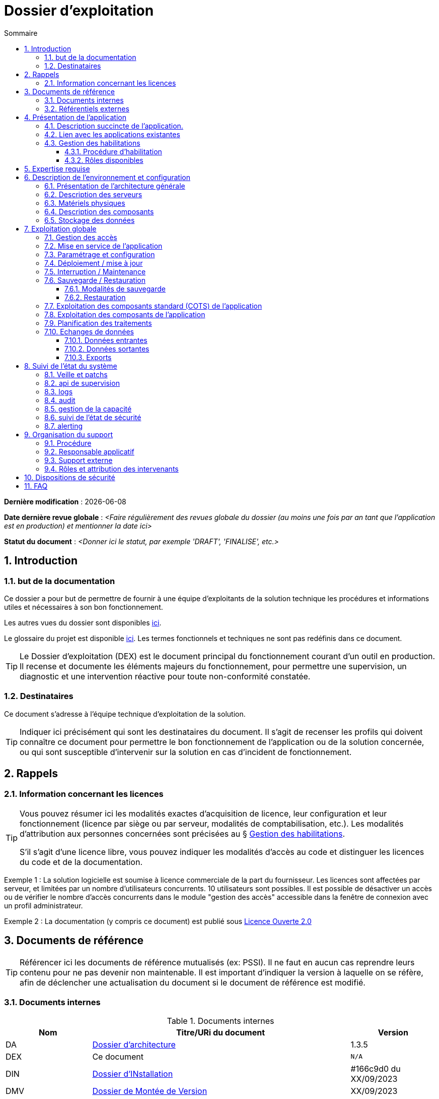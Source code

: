 ////
exploitation.adoc

SPDX-FileCopyrightText: 2023 Vincent Corrèze

SPDX-License-Identifier: etalab-2.0
////

# Dossier d'exploitation
:sectnumlevels: 4
:toclevels: 4
:sectnums: 4
:toc: left
:icons: font
:toc-title: Sommaire

*Dernière modification* : {docdate}

*Date dernière revue globale* : _<Faire régulièrement des revues globale du dossier (au moins une fois par an tant que l'application est en production) et mentionner la date ici>_

*Statut du document* : _<Donner ici le statut, par exemple 'DRAFT', 'FINALISE', etc.>_

## Introduction

### but de la documentation

Ce dossier a pour but de permettre de fournir à une équipe d'exploitants de la solution technique les procédures et informations utiles et nécessaires à son bon fonctionnement.

Les autres vues du dossier sont disponibles link:./README.adoc[ici].

Le glossaire du projet est disponible link:../glossaire.adoc[ici]. Les termes fonctionnels et techniques ne sont pas redéfinis dans ce document.

[TIP]
====
Le Dossier d'exploitation (DEX) est le document principal du fonctionnement courant d'un outil en production. Il recense et documente les éléments majeurs du fonctionnement, pour permettre une supervision, un diagnostic et une intervention réactive pour toute non-conformité constatée.
====

### Destinataires

Ce document s'adresse à l'équipe technique d'exploitation de la solution.

[TIP]
====
Indiquer ici précisément qui sont les destinataires du document. Il s'agit de recenser les profils qui doivent connaître ce document pour permettre le bon fonctionnement de l'application ou de la solution concernée, ou qui sont susceptible d'intervenir sur la solution en cas d'incident de fonctionnement.
====

## Rappels

### Information concernant les licences

[TIP]
====
Vous pouvez résumer ici les modalités exactes d'acquisition de licence, leur configuration et leur fonctionnement (licence par siège ou par serveur, modalités de comptabilisation, etc.). Les modalités d'attribution aux personnes concernées sont précisées au § <<Gestion des habilitations>>.

S'il s'agit d'une licence libre, vous pouvez indiquer les modalités d'accès au code et distinguer les licences du code et de la documentation.
====

====
Exemple 1 : La solution logicielle est soumise à licence commerciale de la part du fournisseur. Les licences sont affectées par serveur, et limitées par un nombre d'utilisateurs concurrents. 10 utilisateurs sont possibles. Il est possible de désactiver un accès ou de vérifier le nombre d'accès concurrents dans le module "gestion des accès" accessible dans la fenêtre de connexion avec un profil administrateur.
====
====
Exemple 2 : La documentation (y compris ce document) est publié sous link:https://www.etalab.gouv.fr/wp-content/uploads/2017/04/ETALAB-Licence-Ouverte-v2.0.pdf[Licence Ouverte 2.0]
====

## Documents de référence

TIP: Référencer ici les documents de référence mutualisés (ex: PSSI). Il ne faut en aucun cas reprendre leurs contenu pour ne pas devenir non maintenable. Il est important d'indiquer la version à laquelle on se réfère, afin de déclencher une actualisation du document si le document de référence est modifié.

### Documents internes

.Documents internes
[cols="1,3,1"]
|===
| Nom | Titre/URi du document | Version

| DA | link:../DA/[Dossier d'architecture] | 1.3.5

| DEX | Ce document | `N/A`

| DIN | link:../DIN/[Dossier d'INstallation] | #166c9d0 du XX/09/2023

| DMV | link:../DMV/[Dossier de Montée de Version] |  XX/09/2023

|===

### Référentiels externes

TIP: Si l'application dispose de référentiels externes (documentation en ligne, documentations déposées sur le SI), elles peuvent être indiquées ici, en indiquant le type de documentation.

## Présentation de l'application

### Description succincte de l'application.

TIP: Ce paragraphe a vocation à donner aux personnes de l'équipe technique une compréhension globale du rôle et du fonctionnement de l'application concernée, ainsi que de sa valeur métier.

### Lien avec les applications existantes

TIP: Si l'application est intégrée dans une chaîne de traitement, il est essentiel pour les acteurs de l'exploitation de comprendre les processus métiers bloqués par son dysfonctionnement. On insère donc ici un résumé de la chaîne de traitement global.
Utiliser éventuellement des diagrammes (type Mermaid) pour clarifier le fonctionnement.

### Gestion des habilitations

#### Procédure d'habilitation

TIP: On décrit ici les modalités de la procédure d'habilitation : processus de validation de la création de compte, modalités et délais de réalisation et procédure de revue de droits. La fréquence de la revue de droits doit être précisée. On peut utiliser par exemple un diagramme de séquence pour décrire la procédure.

#### Rôles disponibles

TIP: Ce chapitre détaille les rôles d'accès à l'application et indique quelles sont les autorités qui valident l'habilitation de chacun des rôles et réalisent les revues de droit.

## Expertise requise

[TIP]
====
Ce paragraphe sert à préciser les compétences *absolument indispensables* pour une exploitation basique de la solution.

Cela permet à une personne en charge du support de savoir si elle doit faire appel à une autre ressource (support externe, administrateur système spécialisé, etc.) ou si elle peut intervenir sur l'incident constaté.
====

Les  équipes en charge du déploiement et de l'exploitation de l'outil devront disposer des compétences suivantes :

.Compétences requises
[Cols="1,1,2,2,2,4"]
|===
|Thème | Outil | Description | Niveau Requis |Niveau de criticité | Exemple de compétence requise

| Système | | | | |

| Configuration | | | | |

| Supervision | | | | |

| Base de données | | | | |

| Applicatif | | | | |

| Stockage | | | | |

|===

L'indication fournie ici reste générale, et n'a pas vocation à faire une classification détaillée des compétences requises.

====
Exemple
[Cols="1,1,2,2,2,4"]
|===
|Thème | Outil | Description | Niveau Requis |Niveau de criticité | Exemple de compétence requise

| Système | Windows | OS | 2 - aisance | 3 - majeur | être à l'aise avec le fonctionnement d'un serveur windows

| Stockage | Disque | lecteur windows | 2/4 - aisance | 1/4 - Mineur  | Savoir archiver la base sur un lecteur

|===

====

## Description de l'environnement et configuration
[TIP]
====
Nous détaillons ici l'environnement exact de production, avec toutes ses composantes physiques, d'outils socles (CORS), de composants.

La description doit être orientée pour une description du fonctionnement courant de l'application.
====

### Présentation de l'architecture générale
TIP: on décrira ici l'architecture générale de l'application, sans rentrer dans les détails de chaque composant. l'enjeu est de lister l'ensemble des composants *boites noires* d'exploitation, pour donner à l'exploitation une idée des modules successifs, non de décrire en détail le fonctionnement de chaque module.

====
Exemple: L'application est une application trois tiers en environnement web composée des modules suivants:

- Un serveur web : nginx
- Un moteur d'exécution : php-fpm 8.0
- Un serveur de base de données : postgresql 15

L'applicatif utilise aussi des requêtes asynchrones vers l'API web de la  (link:https://api.gouv.fr/les-api/base-adresse-nationale[base adresse])

Le dimensionnement de l'application est construit pour que ces modules soient tous déployés sur le même serveur, une machine virtuelle.
====

### Description des serveurs
[TIP]
====
On décrira ici les serveurs utilisés par l'application, en détaillant *a minima* les serveurs de production.

Il est important de préciser s'il existe des serveurs de staging, de développement et/ou une chaine de déploiement automatique pour permettre à l'exploitant d'explorer cette piste en cas d'erreur.
====

### Matériels physiques
TIP: décrire ici les matériels physiques concernés par l'application. Il peut s'agir de serveurs mais aussi des périphériques nécessaires au fonctionnement (par exemple des badgeuses).

### Description des composants
TIP: décrire ici plus en détail les composants de l'application et leur modalités de fonctionnement.

.Composants

.Composants majeurs de l'application
[Cols="1,2,3"]
|===
| Composant | Description | type |Commentaire

| OS | | |
| Composants applicatifs | | |
| Stockage | | |

|===


====
Exemple:

[Cols="1,2,3"]
|===
| Composant | Description | type | Commentaire

| OS | linux Debian 12 | VM |
| Bases de données (stockage) | mariadb 10.5.21 | service systemd |
| Serveur web | nginx 1.18.0 | service systemd |
| Moteur de script | php8.0-fpm | service systemd | Attention, plusieurs version installées sur le serveur
| API externe | base adresse | API | Attention, accès https requis

|===
====

### Stockage des données

[TIP]
====
On détaillera ici précisément les modalités de stockage des données.
====

WARNING: Il est nécessaire de bien prendre en compte l'ensemble des données de l'application, y compris les données de configuration et les données techniques (logs par exemple, ou code source si disponible) pour donner une vision d'ensemble des données manipulées.

## Exploitation globale
Ce chapitre détaille les opérations courantes d'exploitation de l'application.

### Gestion des accès
[TIP]
====
La gestion des accès (habilitations) d'une application est l'opération la plus courante en terme d'exploitation. Ce paragraphe décrit les modalités concrète de création d'un compte et d'attribution d'un rôle. Il est important de s'assurer :

- qu'il existe plusieurs comptes administrateurs pour pouvoir débloquer un compte administrateur verrouillé à partir d'un autre compte.
- que les modalités d'attribution d'un rôle sont bien définies, et en particulier que la chaîne de responsabilité correspondante est bien décrite (Cf. supra le chapitre sur la <<Gestion des habilitations>>.).
====

### Mise en service de l'application
[TIP]
====
Ce paragraphe doit décrire les modalités d'arrêt/démarrage de l'application. En particulier, il détail l'ordre d'arrêt/démarrage des services (plan de production), et les dépendances entre ces services.
====

.Plan de production de l'application
[cols="1e,^1,^1" grid=rows]
|===
| Service | Rang de démarrage | Rang d'arrêt

| | |

|===

====
*Exemple*: le service MariaDB **doit** démarrer avant le serveur web, car la configuration de l'application est stockée en base.
====
====
*Exemple 2*:

[cols="1e,^1,^1" grid=rows]
|===
| Service | Rang de démarrage | Rang d'arrêt

| nginx | 3 | 1
| php-fpm | 2 | 2
| mariadb | 1 | 3

|===
====

### Paramétrage et configuration
[TIP]
====
Détailler ici où trouver les informations de paramétrage de l'application. On doit indiquer à la fois où se trouve la documentation de référence du paramétrage (_ie_ le dossier de paramétrage s'il existe) et l'emplacement exact des informations de paramétrage essentielles de l'application et de ses modules.

Attention de ne pas dupliquer ici des informations standard où des règles génériques de fonctionnement déjà décrites par ailleurs.
====
====
*Exemple* : la configuration du serveur web est localisée à son emplacement standard `/etc/nginx/`.
====
====
*Exemple 2* : le dossier de configuration est localisé dans l'arborescence d'exploitation sur le serveur de fichier `FIC01` dans le répertoire `Exploitation/application01`.
====

### Déploiement / mise à jour
[TIP]
====
Ce paragraphe décrit sommairement les modalités de déploiement et de mise à jour de l'application.

Il doit pointer vers une version détaillée dans les dossiers *DIN* (Dossier d'Installation) et *DMV* (Dossier de montée de version). Si les procédures correspondante sont en lignes, les liens sont indiqués ici.
====
====
Exemple : La procédure de montée de version est précisée dans la link:https://glpi-install.readthedocs.io/fr/latest/update.html[Documentation en ligne]
====

### Interruption / Maintenance
[TIP]
====
Si l'application dispose d'une modalité de bascule en mode maintenance, elle est décrite ici.

A défaut, il faut préciser ici les modalités d'une bascule en mode maintenance.
====
====
Exemple: Transmettre un mail à tous les utilisateurs pour les prévenir de la date et de la durée de la maintenance prévue.
====

### Sauvegarde / Restauration

#### Modalités de sauvegarde
[TIP]
====
Ce chapitre décrit en détail les éléments sauvegardés, la périodicité et les stratégies de sauvegarde ainsi que leur bilan.

Il détaille aussi bien les filesystem sauvegardés que le plan de dump de la base de donnée, et les modalités de rotation des sauvegarde.

Le choix et la définition de stratégie de link:https://fr.wikipedia.org/wiki/Sauvegarde_(informatique)[sauvegarde] sont hors du périmètre de ce document, mais il est important de respecter à minima le principe *3,2,1* (trois sauvegardes sur deux supports différents dont 1 hors site).

Il est fréquent de disposer à la fois d'un plan de sauvegarde de la donnée (p. ex dump de base), d'un plan de sauvegarde de l'application (filesystem, qui intègre les données) et d'un plan de sauvegarde de la machine. Ce principe, dit _ceinture, bretelle, parachute_ permet de s'assurer d'avoir trois modalités différentes de restauration de l'applicatif.

Afin de garantir le bon fonctionnement des sauvegardes, celles-ci doivent être *régulièrement testées* et le plan de test et ses résultats doivent être décrits ici.

La volumétrie des sauvegardes peut rapidement devenir importante. Il est important de définir une stratégie de rotation, en lien avec les aspects de sécurité ou de conformité réglementaire, permettant de limiter celle-ci. On s'intéressera par exemple à la stratégie link:https://fr.wikipedia.org/wiki/Grandfather-Father-Son_Backup[GFS] et ses variantes.

Ce paragraphe doit décrire aussi les modalités d'une sauvegarde à la demande de l'application, par exemple avant une modification importante de paramétrage ou une montée de version.

Particulièrement ici, en application du Principe link:https://fr.wikipedia.org/wiki/Ne_vous_r%C3%A9p%C3%A9tez_pas[DRY], si l'application suit un plan normalisé de sauvegarde, on ne fera ici qu'un lien vers celui-ci.
====

#### Restauration
TIP: Ce chapitre doit décrire les modalités standard de restauration (_ie_ même si vous avez plusieurs modalités de restauration, indiquer la modalité préférentielle et ses contraintes).

====
Exemple : Avant toute restauration il est nécessaire d'obtenir l'aval du responsable d'application et de coordonner avec lui l'arrêt de production correspondant.

La restauration s'effectue par relecture du dump de base avec la commmande `mysql < yyyymmdd-dumpbaseappli.sql`.
====

### Exploitation des composants standard (COTS) de l'application
[TIP]
====
On détaillera ici les modalités particulière d'exploitation des composants sur étagère.

En particulier, si leur fonctionnement nécessite des commandes ou un paramétrage complexes, elles sont détaillées dans ce chapitre.
====
====
Exemple: la configuration de _nginx_ se trouve dans le répertoire standard `/etc/nginx`. Elle est conforme à l'usage défini par https://nginxconfig.io/ pour mutualiser la configuration.
====

### Exploitation des composants de l'application
TIP: si des composants particuliers de l'application nécessitent une configuration ou une gestion particulière, elle est explicitée ici.

====
Exemple: le script `cron` de gestion des notifications est paramétré via un lien symbolique dans le répertoire `/etc/cron.d/`
====

### Planification des traitements
[TIP]
====
Ce paragraphe doit détailler le plan chronologique des traitements effectués par l'application. Il est important pour déterminer les périodes d'intervention possible sur l'application.

Il est particulièrement sensible si des traitements manipulent ou transfèrent des données métier et ont un temps d'exécution significatif. Il doit permettre d'identifier les phases critiques de fonctionnement.

Il est nécessaire que l'ensemble des traitements, leur horaire et leur durée moyenne ainsi que les moyens de suivi soient détaillés. Il faut aller dans le détail de la planification.
====

.Planification des traitements
[cols="1e,^1,2,2,2,4a"]
|===
| Nom | Horaire | Objet | modalités | durée | contrôle

| | | | | |

|===

====
Exemple:
[cols="1e,^1,2,2,2,4a"]
|===
| Nom | Horaire | Objet | modalités | durée | contrôle

| Sauvegarde | 05:05 | Sauvegarde | mysqldump exécuté via `cron` | 1h | contrôler les processus actifs pour vérifier si le traitement est terminé.

| NormAdress | toute les heures | Normalisation des adresses | via `cron` | *45mn* | `/bin/php /opt/app/NormAdress status`

|===
====

### Echanges de données
Ce chapitre décrit les différentes interfaces de données effectuées par l'application.

[TIP]
====
Le fonctionnement et la gestion des interfaces de données peut revêtir un caractère critique dans le fonctionnement global d'un système d'information. L'exploitation doit connaître les modalités de transfert des données pour pouvoir diagnostiquer les erreurs éventuelles.
====

#### Données entrantes
====
Exemple : Les données de badgeage sont transmises à l'application par dépôt dans le répertoire `BADGEAGE$` sur le serveur.

Ce répertoire doit être accessible en lecture/écriture au compte de service `UserBadge`.
====

#### Données sortantes
====
Exemple: Les données d'éléments variable de paie sont transférées sur le serveur de paie via un module Talend qui assure la copie et l'archivage des fichiers evp émis par l'application de badgeage.

Ce script est exécuté toutes les minutes de telle sorte que les fichiers d'evp ne soient jamais écrasés par les suivants.
====

#### Exports
[TIP]
====
Les exports de données sont souvent des fonctions très utilisées, et mal définies. Les exports sont souvent utiliser pour retraiter ces données pour d'autres fonctions métier.

Ces exports contiennent souvent des données sensibles (données personnelles par exemple) et doivent donc bénéficier d'une attention particulière en terme de diffusion, de sauvegarde et de confidentialité.

Il faut décrire ici les types d'export sensibles et les modalités de sécurité qui s'y rapportent.
====

## Suivi de l'état du système
### Veille et patchs
### api de supervision
### logs
//TODO : être exhaustif sur les logs créés
### audit
### gestion de la capacité
### suivi de l'état de sécurité
### alerting

## Organisation du support
### Procédure
### Responsable applicatif
### Support externe
### Rôles et attribution des intervenants

## Dispositions de sécurité

[TIP]
====
L'étude et la qualification des déterminants de sécurité relèvent de la link:../DA/vue-architecture-securite.adoc[vue sécurité] du dossier d'architecture. Le tableau ci-dessous est une synthèse pour permettre aux exploitants une vue rapide des exigences de sécurité relative à l'application. Il a pour but de rappeler précisément le niveau de criticité de l'application à la personne qui intervient.
====

.Tableau des déterminants de sécurité
[Cols="2,2,2,2,2"]
|===
| Composant | Valeur | Commentaire

| Disponibilité | |

| Intégrité | |

| Confidentialité | |

| Traçabilité | |

| Données à caractère personnel | |

|===

## FAQ
